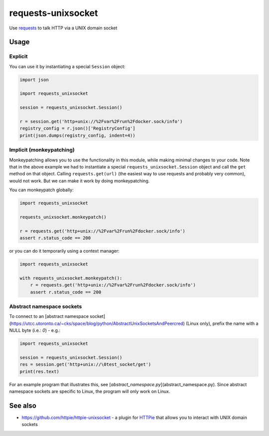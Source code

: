 requests-unixsocket
===================

.. image:: https://badge.fury.io/py/requests-unixsocket.svg
    :target: https://badge.fury.io/py/requests-unixsocket
    :alt: Latest Version on PyPI
    
.. image:: https://travis-ci.org/msabramo/requests-unixsocket.svg?branch=master
    :target: https://travis-ci.org/msabramo/requests-unixsocket

Use `requests <http://docs.python-requests.org/>`_ to talk HTTP via a UNIX domain socket

Usage
-----

Explicit
++++++++

You can use it by instantiating a special ``Session`` object:

.. code-block:: python

    import json

    import requests_unixsocket

    session = requests_unixsocket.Session()

    r = session.get('http+unix://%2Fvar%2Frun%2Fdocker.sock/info')
    registry_config = r.json()['RegistryConfig']
    print(json.dumps(registry_config, indent=4))


Implicit (monkeypatching)
+++++++++++++++++++++++++

Monkeypatching allows you to use the functionality in this module, while making
minimal changes to your code. Note that in the above example we had to
instantiate a special ``requests_unixsocket.Session`` object and call the
``get`` method on that object. Calling ``requests.get(url)`` (the easiest way
to use requests and probably very common), would not work. But we can make it
work by doing monkeypatching.

You can monkeypatch globally:

.. code-block:: python

    import requests_unixsocket

    requests_unixsocket.monkeypatch()

    r = requests.get('http+unix://%2Fvar%2Frun%2Fdocker.sock/info')
    assert r.status_code == 200

or you can do it temporarily using a context manager:

.. code-block:: python

    import requests_unixsocket

    with requests_unixsocket.monkeypatch():
        r = requests.get('http+unix://%2Fvar%2Frun%2Fdocker.sock/info')
        assert r.status_code == 200


Abstract namespace sockets
++++++++++++++++++++++++++

To connect to an [abstract namespace
socket](https://utcc.utoronto.ca/~cks/space/blog/python/AbstractUnixSocketsAndPeercred)
(Linux only), prefix the name with a NULL byte (i.e.: `\0`) - e.g.:

.. code-block:: python

    import requests_unixsocket

    session = requests_unixsocket.Session()
    res = session.get('http+unix://\0test_socket/get')
    print(res.text)

For an example program that illustrates this, see
[`abstract_namespace.py`](abstract_namespace.py). Since abstract namespace
sockets are specific to Linux, the program will only work on Linux.


See also
--------

- https://github.com/httpie/httpie-unixsocket - a plugin for `HTTPie <https://httpie.org/>`_ that allows you to interact with UNIX domain sockets
